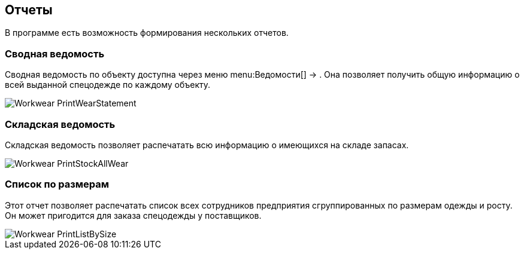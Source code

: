 
== Отчеты

В программе есть возможность формирования нескольких отчетов.

[[_reportsummarystatement]]
=== Сводная ведомость

Сводная ведомость по объекту доступна через меню menu:Ведомости[] -> 
// <guimenuitem>Сводная ведомость</guimenuitem>
$$.$$
Она позволяет получить общую информацию о всей выданной спецодежде по каждому объекту.


image::Workwear_PrintWearStatement.png[]


=== Складская ведомость

Складская ведомость позволяет распечатать всю информацию о имеющихся на складе запасах.


image::Workwear_PrintStockAllWear.png[]


=== Список по размерам

Этот отчет позволяет распечатать список всех сотрудников предприятия сгруппированных по размерам одежды и росту.
Он может пригодится для заказа спецодежды у поставщиков.


image::Workwear_PrintListBySize.png[]
